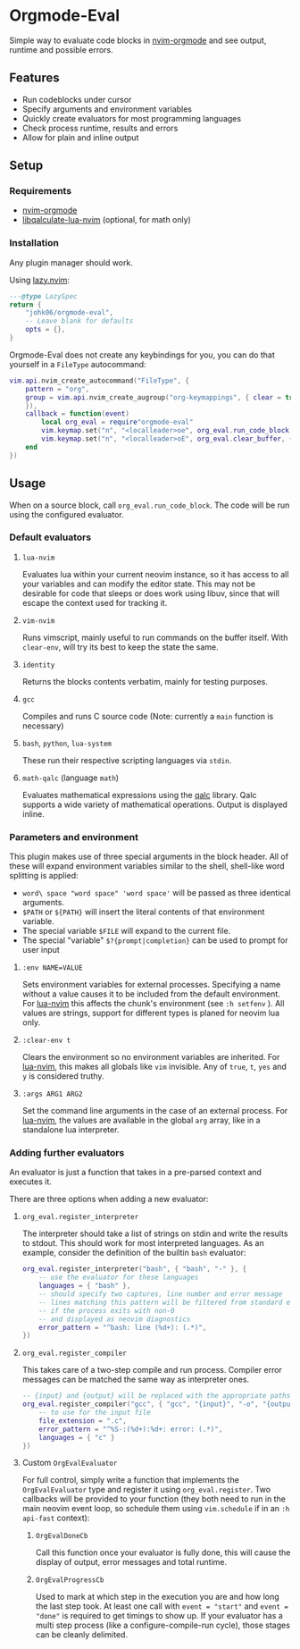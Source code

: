 * Orgmode-Eval

[[./assets/screenshot.png]]

Simple way to evaluate code blocks in [[https://github.com/nvim-orgmode/orgmode/tree/master][nvim-orgmode]] and see output, runtime and possible errors.

** Features
- Run codeblocks under cursor
- Specify arguments and environment variables
- Quickly create evaluators for most programming languages
- Check process runtime, results and errors
- Allow for plain and inline output


** Setup
*** Requirements
- [[https://github.com/nvim-orgmode/orgmode/tree/master][nvim-orgmode]]
- [[https://github.com/johk06/libqalculate-lua-nvim][libqalculate-lua-nvim]] (optional, for math only)

*** Installation
Any plugin manager should work.

Using [[https://github.com/folke/lazy.nvim][lazy.nvim]]:
#+begin_src lua
---@type LazySpec
return {
    "johk06/orgmode-eval",
    -- Leave blank for defaults
    opts = {},
}
#+end_src

Orgmode-Eval does not create any keybindings for you, you can do that
yourself in a =FileType= autocommand:
#+begin_src lua
vim.api.nvim_create_autocommand("FileType", {
    pattern = "org",
    group = vim.api.nvim_create_augroup("org-keymappings", { clear = true
    }),
    callback = function(event)
        local org_eval = require"orgmode-eval"
        vim.keymap.set("n", "<localleader>oe", org_eval.run_code_block, { buffer = event.buf })
        vim.keymap.set("n", "<localleader>oE", org_eval.clear_buffer, { buffer = event.buf })
    end
})
#+end_src

** Usage
When on a source block, call =org_eval.run_code_block=.
The code will be run using the configured evaluator.

*** Default evaluators
**** =lua-nvim=
:PROPERTIES:
:CUSTOM_ID: lua-nvim
:END:
Evaluates lua within your current neovim instance,
so it has access to all your variables and can modify the editor state.
This may not be desirable for code that sleeps or does work using libuv,
since that will escape the context used for tracking it.
**** =vim-nvim=
Runs vimscript, mainly useful to run commands on the buffer itself.
With =clear-env=, will try its best to keep the state the same.
**** =identity=
Returns the blocks contents verbatim, mainly for testing purposes.
**** =gcc=
Compiles and runs C source code (Note: currently a =main= function is
necessary)
**** =bash=, =python=, =lua-system=
These run their respective scripting languages via =stdin=.
**** =math-qalc= (language =math=)
Evaluates mathematical expressions using the [[https://github.com/Qalculate/libqalculate][qalc]] library.
Qalc supports a wide variety of mathematical operations.
Output is displayed inline.

*** Parameters and environment
This plugin makes use of three special arguments in the block header.
All of these will expand environment variables similar to the shell,
shell-like word splitting is applied:
- =word\ space "word space" 'word space'= will be passed as three identical arguments.
- =$PATH= or =${PATH}= will insert the literal contents of that environment variable.
- The special variable =$FILE= will expand to the current file.
- The special "variable" =$?{prompt|completion}= can be used to prompt for user input
**** ~:env NAME=VALUE~
Sets environment variables for external processes.
Specifying a name without a value causes it to be included from the default environment.
For [[#lua-nvim][lua-nvim]] this affects the chunk's environment (see =:h setfenv= ).
All values are strings, support for different types is planed for neovim lua only.
**** ~:clear-env t~
Clears the environment so no environment variables are inherited.
For [[#lua-nvim][lua-nvim]], this makes all globals like =vim= invisible.
Any of =true=, =t=, =yes= and =y= is considered truthy.
**** ~:args ARG1 ARG2~
Set the command line arguments in the case of an external process.
For [[#lua-nvim][lua-nvim]], the values are available in the global =arg=
array, like in a standalone lua interpreter.

*** Adding further evaluators
An evaluator is just a function that takes in a pre-parsed context and
executes it.

There are three options when adding a new evaluator:
**** =org_eval.register_interpreter=
The interpreter should take a list of strings on stdin and write the
results to stdout.
This should work for most interpreted languages.
As an example, consider the definition of the builtin =bash= evaluator:
#+begin_src lua
org_eval.register_interpreter("bash", { "bash", "-" }, {
    -- use the evaluator for these languages
    languages = { "bash" },
    -- should specify two captures, line number and error message
    -- lines matching this pattern will be filtered from standard error
    -- if the process exits with non-0
    -- and displayed as neovim diagnostics
    error_pattern = "^bash: line (%d+): (.*)",
})
#+end_src

**** =org_eval.register_compiler=
This takes care of a two-step compile and run process.
Compiler error messages can be matched the same way as interpreter ones.
#+begin_src lua
-- {input} and {output} will be replaced with the appropriate paths
org_eval.register_compiler("gcc", { "gcc", "{input}", "-o", "{output}" }, {
    -- to use for the input file
    file_extension = ".c",
    error_pattern = "^%S-:(%d+):%d+: error: (.*)",
    languages = { "c" }
})
#+end_src

**** Custom =OrgEvalEvaluator=
For full control, simply write a function that implements the =OrgEvalEvaluator= type and register it using
=org_eval.register=. Two callbacks will be provided to your function (they both need to run in the main neovim
event loop, so schedule them using =vim.schedule= if in an =:h api-fast= context):
***** =OrgEvalDoneCb=
Call this function once your evaluator is fully done, this will cause the display of output,
error messages and total runtime.
***** =OrgEvalProgressCb=
Used to mark at which step in the execution you are and how long the last step took.
At least one call with ~event = "start"~ and ~event = "done"~ is required to get timings to show up.
If your evaluator has a multi step process (like a configure-compile-run cycle), those stages can be cleanly
delimited.

